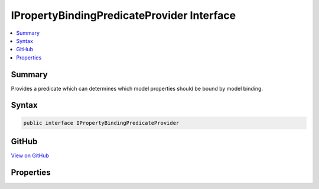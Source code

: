 

IPropertyBindingPredicateProvider Interface
===========================================



.. contents:: 
   :local:



Summary
-------

Provides a predicate which can determines which model properties should be bound by model binding.











Syntax
------

.. code-block:: csharp

   public interface IPropertyBindingPredicateProvider





GitHub
------

`View on GitHub <https://github.com/aspnet/apidocs/blob/master/aspnet/mvc/src/Microsoft.AspNet.Mvc.Abstractions/ModelBinding/IPropertyBindingPredicateProvider.cs>`_





.. dn:interface:: Microsoft.AspNet.Mvc.ModelBinding.IPropertyBindingPredicateProvider

Properties
----------

.. dn:interface:: Microsoft.AspNet.Mvc.ModelBinding.IPropertyBindingPredicateProvider
    :noindex:
    :hidden:

    
    .. dn:property:: Microsoft.AspNet.Mvc.ModelBinding.IPropertyBindingPredicateProvider.PropertyFilter
    
        
    
        Gets a predicate which can determines which model properties should be bound by model binding.
    
        
        :rtype: System.Func{Microsoft.AspNet.Mvc.ModelBinding.ModelBindingContext,System.String,System.Boolean}
    
        
        .. code-block:: csharp
    
           Func<ModelBindingContext, string, bool> PropertyFilter { get; }
    

